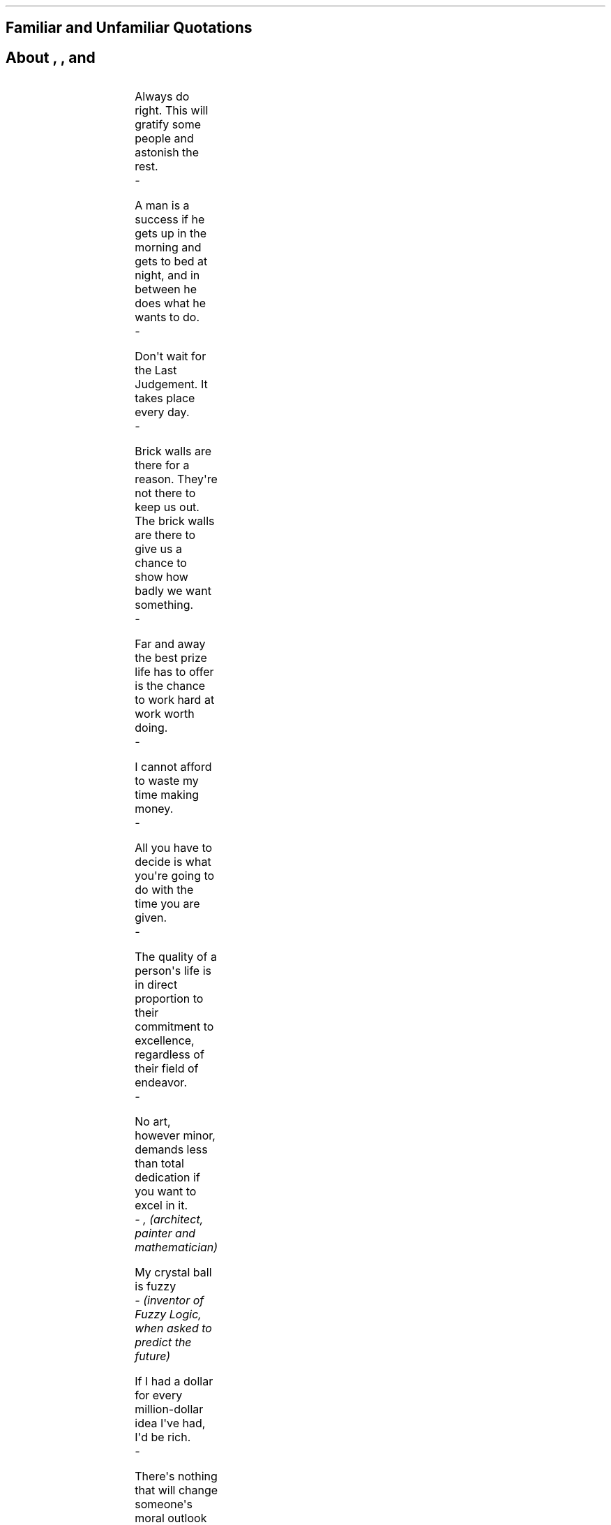 .SH 1
Familiar and Unfamiliar Quotations
.pdfhref O 1 "Familiar and Unfamiliar Quotations"
.pdfhref M "familiar-and-unfamiliar-quotations"
.SH 1
About \c
.pdfhref W -D "http://norvig.com/quotations.html#life" -A "\c" \
 -- "Life"
\&, \c
.pdfhref W -D "http://norvig.com/quotations.html#universe" -A "\c" \
 -- "The Universe"
\&, \c
.pdfhref W -D "http://norvig.com/quotations.html#computers" -A "\c" \
 -- "Computers,"
\& and \c
.pdfhref W -D "http://norvig.com/quotations.html#everything" -A "\c" \
 -- "Everything"
\&
.pdfhref O 1 "About Life, The Universe, Computers, and Everything"
.pdfhref M "about-life-the-universe-computers-and-everything"
.HLINE
.PP
.PP
.TS
delim(@@) tab(	);
l.
T{
\f[B]Life\f[R]
T}
.TE
.LP
Always do right.
This will gratify some people and astonish the rest.
.br
\f[I]\ \ \ \ - \c
.pdfhref W -D "http://en.wikipedia.org/wiki/Mark_twain" -A "\c" \
 -- "Mark Twain"
\&\f[R]
.PP
A man is a success if he gets up in the morning and gets to bed at
night, and in between he does what he wants to do.
.br
\f[I]\ \ \ \ - \c
.pdfhref W -D "http://en.wikipedia.org/wiki/Bob_Dylan" -A "\c" \
 -- "Bob Dylan"
\&\f[R]
.PP
Don\[aq]t wait for the Last Judgement.
It takes place every day.
.br
\f[I]\ \ \ \ - \c
.pdfhref W -D "http://en.wikipedia.org/wiki/Albert_Camus" -A "\c" \
 -- "Albert Camus"
\&\f[R]
.PP
Brick walls are there for a reason.
They\[aq]re not there to keep us out.
The brick walls are there to give us a chance to show how badly we want
something.
.br
\f[I]\ \ \ \ - \c
.pdfhref W -D "http://randypausch.com/" -A "\c" \
 -- "Randy Pausch"
\&\f[R]
.PP
Far and away the best prize life has to offer is the chance to work hard
at work worth doing.
.br
\f[I]\ \ \ \ - \c
.pdfhref W -D "http://en.wikipedia.org/wiki/Theodore_Roosevelt" -A "\c" \
 -- "Theodore Roosevelt"
\&\f[R]
.PP
I cannot afford to waste my time making money.
.br
\f[I]\ \ \ \ - \c
.pdfhref W -D "http://en.wikipedia.org/wiki/Louis_Agassiz" -A "\c" \
 -- "Louis Agassiz"
\&\f[R]
.PP
All you have to decide is what you\[aq]re going to do with the time you
are given.
.br
\f[I]\ \ \ \ - \c
.pdfhref W -D "http://en.wikipedia.org/wiki/Gandalf" -A "\c" \
 -- "Gandalf"
\&\f[R]
.PP
The quality of a person\[aq]s life is in direct proportion to their
commitment to excellence, regardless of their field of endeavor.
.br
\f[I]\ \ \ \ - \c
.pdfhref W -D "http://www.vincelombardi.com/" -A "\c" \
 -- "Vince Lombardi"
\&\f[R]
.PP
No art, however minor, demands less than total dedication if you want to
excel in it.
.br
\f[I]\ \ \ \ - \c
.pdfhref W -D "http://en.wikipedia.org/wiki/Leone_Battista_Alberti" -A "\c" \
 -- "Leon Battista Alberti"
\&, (architect, painter and mathematician)\f[R]
.PP
My crystal ball is fuzzy
.br
\f[I]\ \ \ \ - \c
.pdfhref W -D "http://www.cs.berkeley.edu/People/Faculty/Homepages/zadeh.html" -A "\c" \
 -- "Lotfi Zadeh"
\& (inventor of Fuzzy Logic, when asked to predict the future)\f[R]
.PP
If I had a dollar for every million-dollar idea I\[aq]ve had, I\[aq]d be
rich.
.br
\f[I]\ \ \ \ - \c
.pdfhref W -D "http://www.compliancemedia.com/Principals.html" -A "\c" \
 -- "Greg Meyer"
\&\f[R]
.PP
There\[aq]s nothing that will change someone\[aq]s moral outlook quicker
than cash in large sums.
.br
\f[I]\ \ \ \ - \c
.pdfhref W -D "http://en.wikipedia.org/wiki/Larry_Flynt" -A "\c" \
 -- "Larry Flynt"
\&\f[R]
.PP
The perfect is the enemy of the good.
.br
\f[I]\ \ \ \ - \c
.pdfhref W -D "http://en.wikipedia.org/wiki/Voltaire" -A "\c" \
 -- "Voltaire"
\&\f[R]
.PP
I have great faith in fools.
Self-confidence, my friends call it.
.br
\f[I]\ \ \ \ - \c
.pdfhref W -D "http://en.wikipedia.org/wiki/Edgar_Allan_Poe" -A "\c" \
 -- "Edgar Allen Poe"
\&\f[R]
.PP
The point of all this is to be able to spend more time at the beach!
.br
\f[I]\ \ \ \ - \c
.pdfhref W -D "http://robotics.stanford.edu/users/nilsson/bio.html" -A "\c" \
 -- "Nils Nilsson"
\&\f[R]
.PP
Being famous has its benefits, but fame isn\[aq]t one of them.
.br
\f[I]\ \ \ \ - \c
.pdfhref W -D "http://www.wall.org/~larry/" -A "\c" \
 -- "Larry Wall"
\&\f[R]
.PP
Personally, I liked the university.
They gave us money and facilities, we didn\[aq]t have to produce
anything! You\[aq]ve never been out of college! You don\[aq]t know what
it\[aq]s like out there! I\[aq]ve \f[I]worked\f[R] in the private
sector.
They expect \f[I]results\f[R].
.br
\f[I]\ \ \ \ - \c
.pdfhref W -D "http://www.imdb.com/name/nm0000101/" -A "\c" \
 -- "Dr Ray Stanz (Dan Aykroyd)"
\&, Ghostbusters\f[R]
.PP
A great many people think they are thinking when they are merely
rearranging their prejudices.
.br
\f[I]\ \ \ \ - \c
.pdfhref W -D "http://en.wikipedia.org/wiki/William_James" -A "\c" \
 -- "William James"
\&\f[R]
.PP
It is the mark of an educated mind to be able to entertain a thought
without accepting it.
.br
\f[I]\ \ \ \ - \c
.pdfhref W -D "http://en.wikipedia.org/wiki/Aristotle" -A "\c" \
 -- "Aristotle"
\&\f[R]
.PP
I try to leave out the parts that people skip.
.br
\f[I]\ \ \ \ - \c
.pdfhref W -D "http://en.wikipedia.org/Elmore_Leonard" -A "\c" \
 -- "Elmore Leonard"
\& (on his secret to writing)\f[R]
.PP
Either write something worth reading or do something worth writing.
.br
\f[I]\ \ \ \ - \c
.pdfhref W -D "http://en.wikipedia.org/wiki/Benjamin_Franklin" -A "\c" \
 -- "Benjamin Franklin"
\&\f[R]
.PP
Believe, if thou wilt, that mountains change their place, but believe
not that man changes his nature.
.br
\f[I]\ \ \ \ - \c
.pdfhref W -D "http://en.wikipedia.org/wiki/Mohammed" -A "\c" \
 -- "Mohammed"
\&\f[R]
.PP
.PP
.TS
delim(@@) tab(	);
l.
T{
\f[B]The Universe\f[R]
T}
.TE
.LP
In the beginning, the Universe was created.
This has made a lot of people very angry and been widely regarded as a
bad move.
.br
\f[I]\ \ \ \ - \c
.pdfhref W -D "http://www.douglasadams.com/" -A "\c" \
 -- "Douglas Adams"
\&\f[R]
.PP
Space isn\[aq]t remote at all.
It\[aq]s only an hour\[aq]s drive away if your car could go straight
upwards.
.br
\f[I]\ \ \ \ - \c
.pdfhref W -D "http://en.wikipedia.org/wiki/Fred_Hoyle" -A "\c" \
 -- "Fred Hoyle"
\&\f[R]
.PP
Man is the best computer we can put aboard a spacecraft...
and the only one that can be mass produced with unskilled labor.
.br
\f[I]\ \ \ \ - \c
.pdfhref W -D "http://liftoff.msfc.nasa.gov/academy/history/vonBraun/vonBraun.html" -A "\c" \
 -- "Wernher von Braun"
\&\f[R]
.PP
We can lick gravity, but sometimes the paperwork is overwhelming.
.br
\f[I]\ \ \ \ - \c
.pdfhref W -D "http://liftoff.msfc.nasa.gov/academy/history/vonBraun/vonBraun.html" -A "\c" \
 -- "Wernher von Braun"
\&\f[R]
.PP
I don\[aq]t see any god up here.
.br
\f[I]\ \ \ \ - \c
.pdfhref W -D "http://en.wikipedia.org/wiki/Gagarin" -A "\c" \
 -- "Yuri Gagarin"
\& (in orbit, 1961)\f[R]
.PP
Only two things are infinite, the universe and human stupidity, and
I\[aq]m not sure about the former.
.br
\f[I]\ \ \ \ - \c
.pdfhref W -D "http://en.wikipedia.org/wiki/Einstein" -A "\c" \
 -- "Albert Einstein"
\&\f[R]
.PP
There are 10\*{11\*} stars in the galaxy.
That used to be a \f[I]huge\f[R] number.
But it\[aq]s only a hundred billion.
It\[aq]s less than the national deficit! We used to call them
astronomical numbers.
Now we should call them economical numbers.
.br
\f[I]\ \ \ \ - \c
.pdfhref W -D "http://www.feynmanonline.com/" -A "\c" \
 -- "Richard Feynman"
\&\f[R]
.PP
For all our conceits about being the center of the universe, we live in
a routine planet of a humdrum star stuck away in an obscure corner ...
on an unexceptional galaxy which is one of about 100 billion galaxies.
\&...
That is the fundamental fact of the universe we inhabit, and it is very
good for us to understand that.
.br
\f[I]\ \ \ \ - \c
.pdfhref W -D "http://en.wikipedia.org/wiki/Carl_Sagan" -A "\c" \
 -- "Carl Sagan"
\&\f[R]
.PP
Far out in the uncharted backwaters of the unfashionable end of the
Western Spiral arm of the Galaxy lies a small unregarded yellow sun.
Orbiting this at a distance of roughly ninety-eight million miles is an
utterly insignificant little blue-green planet whose ape-descended life
forms are so amazingly primitive that they still think digital watches
are a pretty neat idea.
.br
\f[I]\ \ \ \ - \c
.pdfhref W -D "http://www.douglasadams.com/" -A "\c" \
 -- "Douglas Adams"
\&\f[R]
.PP
.PP
.TS
delim(@@) tab(	);
l.
T{
\f[B]Computers\f[R]
T}
.TE
.LP
Some software is actually pretty good, by any standard.
Think of the Mars Rovers, Google, and the Human Genome Project.
Now, that\[aq]s quality software!
.br
\f[I]\ \ \ \ - \c
.pdfhref W -D "http://parasol.tamu.edu/people/bs/" -A "\c" \
 -- "Bjarne Stroustrup"
\&, (when asked by \c
.pdfhref W -D "http://www.technologyreview.com/Infotech/17987/?a=f" -A "\c" \
 -- "Technology Review"
\& \[dq]Why is software so bad?\[dq]. I\[aq]m proud to have worked on
two of those three projects.)\f[R]
.PP
The world has arrived at an age of cheap complex devices of great
reliability; and something is bound to come of it.
.br
\f[I]\ \ \ \ - \c
.pdfhref W -D "http://en.wikipedia.org/wiki/Vannevar_Bush" -A "\c" \
 -- "Vannevar Bush"
\& (1945)\f[R]
.PP
Power corrupts, and obsolete power corrupts obsoletely.
.br
\f[I]\ \ \ \ - \c
.pdfhref W -D "http://en.wikipedia.org/wiki/Ted_Nelson" -A "\c" \
 -- "Ted Nelson"
\&, on the Microsoft DOS operating system\f[R]
.PP
Computers make it easier to do a lot of things, but most of the things
they make it easier to do don\[aq]t need to be done
.br
\f[I]\ \ \ \ - \c
.pdfhref W -D "http://en.wikipedia.org/wiki/Andy_Rooney" -A "\c" \
 -- "Andy Rooney"
\&\f[R]
.PP
As soon as we started programming, we found out to our surprise that it
wasn\[aq]t as easy to get programs right as we had thought.
Debugging had to be discovered.
I can remember the exact instant when I realized that a large part of my
life from then on was going to be spent in finding mistakes in my own
programs.
.br
\f[I]\ \ \ \ - \c
.pdfhref W -D "http://en.wikipedia.org/wiki/Maurice_Wilkes" -A "\c" \
 -- "Maurice Wilkes"
\&\f[R]
.PP
Only wimps use tape backup: \f[I]real\f[R] men just upload their
important stuff on ftp, and let the rest of the world mirror it.
.br
\f[I]\ \ \ \ - \c
.pdfhref W -D "http://en.wikipedia.org/wiki/Linus_Torvalds" -A "\c" \
 -- "Linus Torvalds"
\&\f[R]
.PP
C++ is history repeated as tragedy.
Java is history repeated as farce.
.br
\f[I]\ \ \ \ - \c
.pdfhref W -D "mailto:swm%40mediaone.net" -A "\c" \
 -- "Scott McKay"
\&\f[R]
.PP
Nothing is destroyed until it is replaced.
.br
\f[I]\ \ \ \ - \c
.pdfhref W -D "http://en.wikipedia.org/wiki/Auguste_Comte" -A "\c" \
 -- "Auguste Comte (1798-1857)"
\& (on the need for revolutionary new theories (or on the need to do
\f[CI]x.f = null\f[I] in garbage-collected languages with
destructors))\f[R]
.PP
In general, they do what you want, unless you want consistency.
.br
\f[I]\ \ \ \ - \c
.pdfhref W -D "http://www.wall.org/~larry/" -A "\c" \
 -- "Larry Wall"
\& (on Perl functions)\f[R]
.PP
Computer language design is just like a stroll in the park.
Jurassic Park, that is.
.br
\f[I]\ \ \ \ - \c
.pdfhref W -D "http://www.wall.org/~larry/" -A "\c" \
 -- "Larry Wall"
\&\f[R]
.PP
If you give someone Fortran, he has Fortran.
If you give someone Lisp, he has any language he pleases.
.br
\f[I]\ \ \ \ - \c
.pdfhref W -D "http://en.wikipedia.org/wiki/Guy_Steele" -A "\c" \
 -- "Guy L. Steele"
\&\f[R]
.PP
[Lisp] is the only computer language that is beautiful.
.br
\f[I]\ \ \ \ - \c
.pdfhref W -D "http://en.wikipedia.org/wiki/Neal_Stephenson" -A "\c" \
 -- "Neal Stephenson"
\&\f[R]
.PP
If you can\[aq]t hear me, it\[aq]s because I\[aq]m in parentheses.
.br
\f[I]\ \ \ \ - \c
.pdfhref W -D "http://en.wikipedia.org/wiki/Steven_Wright" -A "\c" \
 -- "Steven Wright"
\&\f[R]
.PP
He who refuses to do arithmetic is doomed to talk nonsense.
.br
\f[I]\ \ \ \ - \c
.pdfhref W -D "http://www-formal.stanford.edu/jmc/" -A "\c" \
 -- "John McCarthy"
\&\f[R]
.PP
Belief is no substitute for arithmetic.
.br
\f[I]\ \ \ \ - \c
.pdfhref W -D "http://www.lysator.liu.se/c/henry/" -A "\c" \
 -- "Henry Spencer"
\&\f[R]
.PP
Object-oriented programming is an exceptionally bad idea which could
only have originated in California.
.br
\f[I]\ \ \ \ - \c
.pdfhref W -D "http://www.cs.utexas.edu/users/UTCS/report/1994/profiles/dijkstra.html" -A "\c" \
 -- "Edsger Dijkstra"
\& (attributed)\f[R]
.PP
We read Knuth so you don\[aq]t have to.
.br
\f[I]\ \ \ \ -\c
.pdfhref W -D "http://c2.com/cgi/wiki?TimPeters" -A "\c" \
 -- "Tim Peters"
\& (explaining what the Python developers do in their spare time)\f[R]
.PP
Computers are useless.
They can only give you answers.
.br
\f[I]\ \ \ \ - \c
.pdfhref W -D "http://en.wikipedia.org/wiki/Picasso" -A "\c" \
 -- "Pablo Picasso"
\&\f[R]
.PP
I do not believe in objects.
I believe only in their relationships.
.br
\f[I]\ \ \ \ - \c
.pdfhref W -D "http://en.wikipedia.org/wiki/Braque" -A "\c" \
 -- "George Braque"
\&\f[R]
.PP
I don\[aq]t paint things.
I only paint the difference between things.
.br
\f[I]\ \ \ \ - \c
.pdfhref W -D "http://en.wikipedia.org/wiki/Matisse" -A "\c" \
 -- "Henri Matisse"
\&\f[R]
.PP
Mathematicians do not study objects, but relations among objects; they
are indifferent to the replacement of objects by others as long the
relations don\[aq]t change.
Matter is not important, only form interests them.
.br
\f[I]\ \ \ \ - \c
.pdfhref W -D "http://en.wikipedia.org/wiki/Henri_Poincar%C3%A9" -A "\c" \
 -- "Henri Poincare"
\&\f[R]
.PP
Have nothing in your houses that you do not know to be useful, or
believe to be beautiful.
.br
\f[I]\ \ \ \ - \c
.pdfhref W -D "http://www.morrissociety.org/" -A "\c" \
 -- "William Morris"
\&\f[R]
.PP
All models are wrong.
Some models are useful.
.br
\f[I]\ \ \ \ - \c
.pdfhref W -D "http://www.engr.wisc.edu/ie/faculty/box_george.html" -A "\c" \
 -- "George Box"
\&\f[R]
.PP
When cryptography is outlawed, bayl bhgynjf jvyy unir cevinpl!
.br
\f[I]\ \ \ \ - \c
.pdfhref W -D "http://en.wikipedia.org/wiki/Brad_Templeton" -A "\c" \
 -- "Brad Templeton"
\&\f[R]
.PP
Errors using inadequate data are much less than those using no data at
all.
.br
\f[I]\ \ \ \ - \c
.pdfhref W -D "http://en.wikipedia.org/wiki/Babbage" -A "\c" \
 -- "Charles Babbage"
\&\f[R]
.PP
In the future, search engines should be as useful as HAL in the movie
\f[I]2001: A Space Odyssey\f[R]--but hopefully they won\[aq]t kill
people.
.br
\f[I]\ \ \ \ - \c
.pdfhref W -D "http://en.wikipedia.org/wiki/Sergey_Brin" -A "\c" \
 -- "Sergey Brin"
\&\f[R]
.PP
.PP
.TS
delim(@@) tab(	);
l.
T{
\f[B]Everything\f[R]
T}
.TE
.LP
Doubt is not a pleasant condition, but certainty is an absurd one.
.br
\f[I]\ \ \ \ - \c
.pdfhref W -D "http://en.wikipedia.org/wiki/Voltaire" -A "\c" \
 -- "Voltaire"
\&\f[R]
.PP
There are three principal ways to lose money: wine, women, and
engineers.
While the first two are more pleasant, the third is by far the more
certain.
.br
\f[I]\ \ \ \ - \c
.pdfhref W -D "http://www.jewishpeople.net/barrot.html" -A "\c" \
 -- "Baron Rothschild"
\&\f[R]
.PP
God is a hacker, not an engineer.
.br
\f[I]\ \ \ \ - \c
.pdfhref W -D "http://en.wikipedia.org/wiki/Francis_Crick" -A "\c" \
 -- "Francis Crick"
\&\f[R]
.PP
You can do reverse engineering, but you can\[aq]t do reverse hacking.
.br
\f[I]\ \ \ \ - \c
.pdfhref W -D "http://en.wikipedia.org/wiki/Vilayanur_S._Ramachandran" -A "\c" \
 -- "V. S. Ramachandran"
\&\f[R]
.PP
I have often thought that if there had been a good rap group in those
days, I might have chosen a career in music instead of politics.
.br
\f[I]\ \ \ \ - \c
.pdfhref W -D "http://en.wikipedia.org/wiki/Nixon" -A "\c" \
 -- "Richard Nixon"
\&\f[R]
.PP
If I have made myself clear, you must have misunderstood me.
.br
\f[I]\ \ \ \ - \c
.pdfhref W -D "http://en.wikipedia.org/wiki/Greenspan" -A "\c" \
 -- "Alan Greenspan"
\&\f[R]
.PP
Science is like sex: sometimes something useful comes out, but that is
not the reason we are doing it
.br
\f[I]\ \ \ \ - \c
.pdfhref W -D "http://www.feynmanonline.com/" -A "\c" \
 -- "Richard Feynman"
\&\f[R]
.PP
Literature is mostly about having sex, and not much about having babies;
life is the other way round.
.br
\f[I]\ \ \ \ - \c
.pdfhref W -D "http://en.wikipedia.org/wiki/David_Lodge_%28author%29" -A "\c" \
 -- "David Lodge"
\&\f[R]
.PP
More than any other time in history mankind faces a crossroads.
One path leads to despair and utter hopelessness, the other to total
extinction.
Let us pray we have the wisdom to choose correctly.
.br
\f[I]\ \ \ \ -\c
.pdfhref W -D "http://en.wikipedia.org/wiki/Woody_Allen" -A "\c" \
 -- "Woody Allen"
\&\f[R]
.PP
When you have eliminated the impossible, whatever remains, however
improbable, must be the truth.
.br
\f[I]\ \ \ \ - \c
.pdfhref W -D "http://en.wikipedia.org/wiki/Arthur_Conan_Doyle" -A "\c" \
 -- "Sir Arthur Conan Doyle"
\&\f[R]
.PP
Chance favors only the prepared mind.
.br
\f[I]\ \ \ \ - \c
.pdfhref W -D "http://en.wikipedia.org/wiki/Pasteur" -A "\c" \
 -- "Louis Pasteur"
\&\f[R]
.PP
Lord, give us the wisdom to utter words that are gentle and tender, for
tomorrow we may have to eat them.
.br
\f[I]\ \ \ \ -\c
.pdfhref W -D "http://www.udall.gov/mku.htm" -A "\c" \
 -- "Sen. Morris Udall"
\&\f[R]
.PP
It does not require a majority to prevail, but rather an irate, tireless
minority keen to set brush fires in people\[aq]s minds.
.br
\f[I]\ \ \ \ - \c
.pdfhref W -D "http://www.samadams.com/" -A "\c" \
 -- "Samuel Adams"
\&\f[R]
.PP
I don\[aq]t want to achieve immortality through my work ...
I want to achieve it through not dying.
.br
\f[I]\ \ \ \ - \c
.pdfhref W -D "http://en.wikipedia.org/wiki/Woody_allen" -A "\c" \
 -- "Woody Allen"
\&\f[R]
.PP
I am a man of fixed and unbending principles, the first of which is to
be flexible at all times.
.br
\f[I]\ \ \ \ - \c
.pdfhref W -D "http://en.wikipedia.org/wiki/Dirksen" -A "\c" \
 -- "Sen. Everett Dirksen"
\&\f[R]
.PP
When I face an issue of great import that cleaves both constituents and
colleagues, I always take the same approach.
I engage in deep deliberation and quiet contemplation.
I wait to the last available minute and then I always vote with the
losers.
Because, my friend, the winners never remember and the losers never
forget.
.br
\f[I]\ \ \ \ - \c
.pdfhref W -D "http://en.wikipedia.org/wiki/Dirksen" -A "\c" \
 -- "Sen. Everett Dirksen"
\&\f[R]
.PP
Wise men make proverbs, but fools repeat them.
.br
\f[I]\ \ \ \ - \c
.pdfhref W -D "http://en.wikipedia.org/wiki/Samuel_Palmer" -A "\c" \
 -- "Samuel Palmer"
\&\f[R]
.PP
In the End, we will remember not the words of our enemies, but the
silence of our friends.
.br
\f[I]\ \ \ \ - \c
.pdfhref W -D "http://en.wikipedia.org/wiki/Luther_King" -A "\c" \
 -- "Martin Luther King Jr."
\&\f[R]
.PP
In the end, everything is a gag.
.br
\f[I]\ \ \ \ - \c
.pdfhref W -D "http://en.wikipedia.org/wiki/Charles_Chaplin_%28disambiguation%29" -A "\c" \
 -- "Charlie Chaplin"
\&\f[R]
.HLINE
.PP
\f[I]\c
.pdfhref W -D "http://norvig.com/index.html" -A "\c" \
 -- "Peter Norvig"
\&\f[R]
